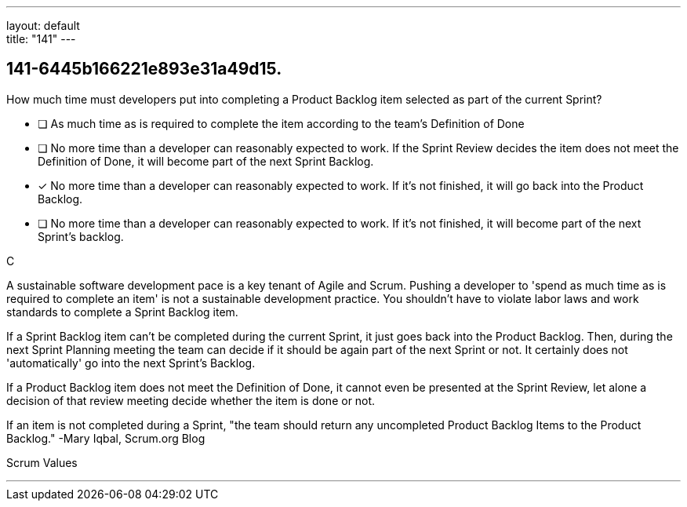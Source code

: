 ---
layout: default + 
title: "141"
---


[#question]
== 141-6445b166221e893e31a49d15.

****

[#query]
--
How much time must developers put into completing a Product Backlog item selected as part of the current Sprint?
--

[#list]
--
* [ ] As much time as is required to complete the item according to the team's Definition of Done
* [ ] No more time than a developer can reasonably expected to work. If the Sprint Review decides the item does not meet the Definition of Done, it will become part of the next Sprint Backlog.
* [*] No more time than a developer can reasonably expected to work. If it's not finished, it will go back into the Product Backlog.
* [ ] No more time than a developer can reasonably expected to work. If it's not finished, it will become part of the next Sprint's backlog.

--
****

[#answer]
C

[#explanation]
--
A sustainable software development pace is a key tenant of Agile and Scrum. Pushing a developer to 'spend as much time as is required to complete an item' is not a sustainable development practice. You shouldn't have to violate labor laws and work standards to complete a Sprint Backlog item.

If a Sprint Backlog item can't be completed during the current Sprint, it just goes back into the Product Backlog. Then, during the next Sprint Planning meeting the team can decide if it should be again part of the next Sprint or not. It certainly does not 'automatically' go into the next Sprint's Backlog.

If a Product Backlog item does not meet the Definition of Done, it cannot even be presented at the Sprint Review, let alone a decision of that review meeting decide whether the item is done or not.

If an item is not completed during a Sprint, "the team should return any uncompleted Product Backlog Items to the Product Backlog." -Mary Iqbal, Scrum.org Blog
--

[#ka]
Scrum Values

'''


